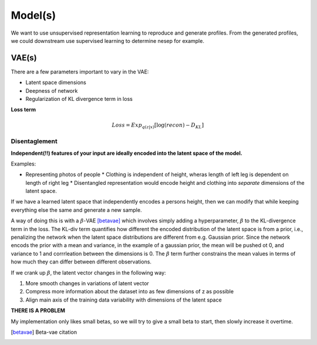 Model(s)
===================================

We want to use unsupervised representation learning to reproduce and generate profiles.
From the generated profiles, we could downstream use supervised learning to determine nesep for example.



VAE(s)
--------------

There are a few parameters important to vary in the VAE:

* Latent space dimensions
* Deepness of network
* Regularization of KL divergence term in loss

**Loss term**

.. math::

   Loss = Exp_{q(z|x)}[\log (recon) - D_{KL}]

Disentaglement
~~~~~~~~~

**Independent(!!) features of your input are ideally encoded into the latent space of the model.**

Examples:

* Representing photos of people
  * Clothing is independent of height, wheras length of left leg is dependent on length of right leg
  * Disentangled representation would encode height and clothing into *separate* dimensions of the latent space.

If we have a learned latent space that independently encodes a persons height, then we can modify that while keeping everything else the same and generate a new sample.

A way of doing this is with a :math:`\beta`-VAE [betavae]_ which involves simply adding a hyperparameter, :math:`\beta` to the KL-divergence term in the loss.
The KL-div term quantifies how different the encoded distribution of the latent space is from a prior, i.e., penalizing the network when the latent space distributions are different from e.g. Gaussian prior.
Since the network encods the prior with a mean and variance, in the example of a gaussian prior, the mean will be pushed ot 0, and variance to 1 and corrrleation between the dimensions is 0.
The :math:`\beta` term further constrains the mean values in terms of how much they can differ between different observations.

If we crank up :math:`\beta`, the latent vector changes in the following way:

1. More smooth changes in variations of latent vector
2. Compress more information about the dataset into as few dimensions of z as possible
3. Align main axis of the training data variability with dimensions of the latent space


**THERE IS A PROBLEM**

My implementation only likes small betas, so we will try to give a small beta to start, then slowly increase it overtime. 

.. [betavae] Beta-vae citation
